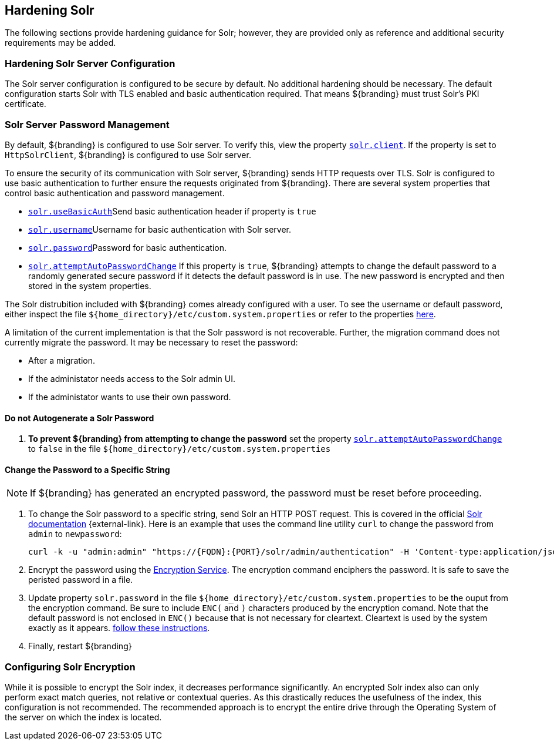 :title: Hardening Solr
:type: subConfiguration
:status: published
:parent: Configuring Solr
:summary: Hardening Solr.
:order: 02

== {title}

The following sections provide hardening guidance for Solr; however, they are provided only as
reference and additional security requirements may be added.

=== Hardening Solr Server Configuration

The Solr server configuration is configured to be secure by default. No additional
hardening should be necessary. The default configuration starts Solr with TLS enabled and
basic authentication required. That means ${branding} must trust Solr's PKI certificate.

=== Solr Server Password Management

By default, ${branding} is configured to use Solr server. To verify this, view the property
<<{managing-prefix}solr_client,`solr.client`>>. If the property is set to `HttpSolrClient`,
${branding} is configured to use Solr server.

To ensure the security of its communication with Solr server, ${branding} sends HTTP requests
over TLS. Solr is configured to use basic authentication to further ensure the requests
originated from ${branding}. There are several system properties that control basic authentication
and password management.

* <<{managing-prefix}solr_usebasicauth, `solr.useBasicAuth`>>Send basic authentication header
if property is `true`
* <<{managing-prefix}solr_username,`solr.username`>>Username for basic authentication with Solr server.
* <<{managing-prefix}solr_password,`solr.password`>>Password for basic authentication.
* <<{managing-prefix}solr_autopassword,`solr.attemptAutoPasswordChange`>>
If this property is `true`, ${branding} attempts to change the default password to a randomly
generated secure password if it detects the default password is in use.
The new password is encrypted and then stored in the system properties.

The Solr distrubition included with ${branding} comes already configured with a user. To see the
username or default password, either inspect the file
`${home_directory}/etc/custom.system.properties` or refer to the properties
<<{managing-prefix}managed_solr_properties,here>>.

A limitation of the current implementation is that the Solr password is not recoverable. Further,
the migration command does not currently migrate the password. It may
be necessary to reset the password:

* After a migration.
* If the administator needs access to the Solr admin UI.
* If the administator wants to use their own password.

==== Do not Autogenerate a Solr Password

. **To prevent ${branding} from attempting to change the password** set the property
<<{managing-prefix}solr_autopassword,`solr.attemptAutoPasswordChange`>> to `false` in the
file `${home_directory}/etc/custom.system.properties`

==== Change the Password to a Specific String

[NOTE]
====
If ${branding} has generated an encrypted password, the password must be reset before
proceeding.
====

. To change the Solr password to a specific string, send Solr an HTTP POST request.
This is covered in the official http://lucene.apache.org/solr/resources.html[Solr documentation]
 {external-link}. Here is an example that uses the
command line utility `curl` to change the password from `admin` to `newpassword`:

 curl -k -u "admin:admin" "https://{FQDN}:{PORT}/solr/admin/authentication" -H 'Content-type:application/json' -d "{ 'set-user': {'admin' : 'newpassword'}}"
+
. Encrypt the password using the <<{integrating-prefix}encrypting_passwords,Encryption Service>>.
The encryption command enciphers the password. It is safe to save the peristed password in a file.
. Update property `solr.password` in the file `${home_directory}/etc/custom.system.properties` to
be the ouput from the encryption command. Be sure to include `ENC(` and `)` characters produced by
the encryption comand. Note that the default password is not enclosed in `ENC()` because that
is not necessary for cleartext. Cleartext is used by the system exactly as it appears.
<<_do_not_autogenerate_a_solr_password, follow these instructions>>.
. Finally, restart ${branding}

=== Configuring Solr Encryption

While it is possible to encrypt the Solr index, it decreases performance significantly.
An encrypted Solr index also can only perform exact match queries, not relative or contextual queries.
As this drastically reduces the usefulness of the index, this configuration is not recommended.
The recommended approach is to encrypt the entire drive through the Operating System of the server
on which the index is located.
